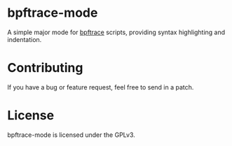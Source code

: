 * bpftrace-mode [[https://melpa.org/#/bpftrace-mode][file:https://melpa.org/packages/bpftrace-mode-badge.svg]]

A simple major mode for [[https://github.com/iovisor/bpftrace][bpftrace]] scripts, providing syntax highlighting and
indentation.

[[https://i.imgur.com/S6Aexbt.png][https://i.imgur.com/S6Aexbt.png]]

* Contributing

If you have a bug or feature request, feel free to send in a patch.

* License

bpftrace-mode is licensed under the GPLv3.
